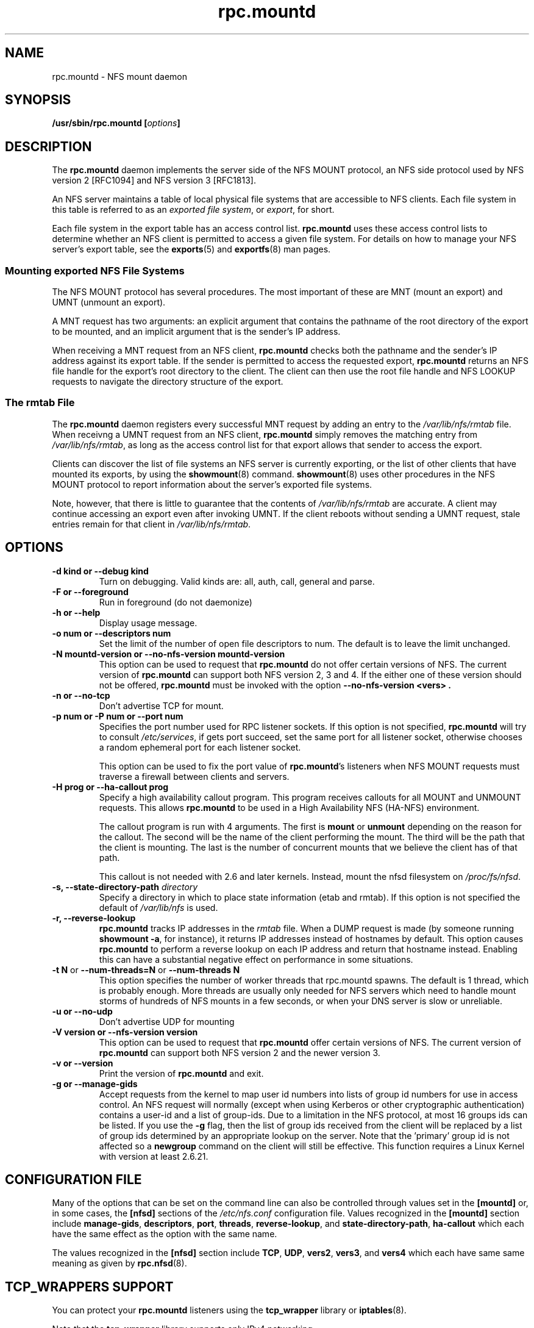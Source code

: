 .\"@(#)rpc.mountd.8"
.\"
.\" Copyright (C) 1999 Olaf Kirch <okir@monad.swb.de>
.\" Modified by Paul Clements, 2004.
.\"
.TH rpc.mountd 8 "31 Dec 2009"
.SH NAME
rpc.mountd \- NFS mount daemon
.SH SYNOPSIS
.BI "/usr/sbin/rpc.mountd [" options "]"
.SH DESCRIPTION
The
.B rpc.mountd
daemon implements the server side of the NFS MOUNT protocol,
an NFS side protocol used by NFS version 2 [RFC1094] and NFS version 3 [RFC1813].
.PP
An NFS server maintains a table of local physical file systems
that are accessible to NFS clients.
Each file system in this table is referred to as an
.IR "exported file system" ,
or
.IR export ,
for short.
.PP
Each file system in the export table has an access control list.
.B rpc.mountd
uses these access control lists to determine
whether an NFS client is permitted to access a given file system.
For details on how to manage your NFS server's export table, see the
.BR exports (5)
and
.BR exportfs (8)
man pages.
.SS Mounting exported NFS File Systems
The NFS MOUNT protocol has several procedures.
The most important of these are
MNT (mount an export) and
UMNT (unmount an export).
.PP
A MNT request has two arguments: an explicit argument that
contains the pathname of the root directory of the export to be mounted,
and an implicit argument that is the sender's IP address.
.PP
When receiving a MNT request from an NFS client,
.B rpc.mountd
checks both the pathname and the sender's IP address against its export table.
If the sender is permitted to access the requested export,
.B rpc.mountd
returns an NFS file handle for the export's root directory to the client.
The client can then use the root file handle and NFS LOOKUP requests
to navigate the directory structure of the export.
.SS The rmtab File
The
.B rpc.mountd
daemon registers every successful MNT request by adding an entry to the
.I /var/lib/nfs/rmtab
file.
When receivng a UMNT request from an NFS client,
.B rpc.mountd
simply removes the matching entry from
.IR /var/lib/nfs/rmtab ,
as long as the access control list for that export allows that sender
to access the export.
.PP
Clients can discover the list of file systems an NFS server is
currently exporting, or the list of other clients that have mounted
its exports, by using the
.BR showmount (8)
command.
.BR showmount (8)
uses other procedures in the NFS MOUNT protocol to report information
about the server's exported file systems.
.PP
Note, however, that there is little to guarantee that the contents of
.I /var/lib/nfs/rmtab
are accurate.
A client may continue accessing an export even after invoking UMNT.
If the client reboots without sending a UMNT request, stale entries
remain for that client in
.IR /var/lib/nfs/rmtab .
.SH OPTIONS
.TP
.B \-d kind " or " \-\-debug kind
Turn on debugging. Valid kinds are: all, auth, call, general and parse.
.TP
.B \-F " or " \-\-foreground
Run in foreground (do not daemonize)
.TP
.B \-h " or " \-\-help
Display usage message.
.TP
.B \-o num " or " \-\-descriptors num
Set the limit of the number of open file descriptors to num. The
default is to leave the limit unchanged.
.TP
.B \-N mountd-version " or " \-\-no-nfs-version mountd-version
This option can be used to request that
.B rpc.mountd
do not offer certain versions of NFS. The current version of
.B rpc.mountd
can support both NFS version 2, 3 and 4. If the
either one of these version should not be offered,
.B rpc.mountd
must be invoked with the option
.B "\-\-no-nfs-version <vers>" .
.TP
.B \-n " or " \-\-no-tcp
Don't advertise TCP for mount.
.TP
.B \-p num " or " \-P num " or " \-\-port num
Specifies the port number used for RPC listener sockets.
If this option is not specified,
.B rpc.mountd
will try to consult
.IR /etc/services ,
if gets port succeed, set the same port for all listener socket,
otherwise chooses a random ephemeral port for each listener socket.
.IP
This option can be used to fix the port value of
.BR rpc.mountd 's
listeners when NFS MOUNT requests must traverse a firewall
between clients and servers.
.TP
.B \-H " prog or " \-\-ha-callout prog
Specify a high availability callout program.
This program receives callouts for all MOUNT and UNMOUNT requests.
This allows
.B rpc.mountd
to be used in a High Availability NFS (HA-NFS) environment.
.IP
The callout program is run with 4 arguments.
The first is
.B mount
or
.B unmount
depending on the reason for the callout.
The second will be the name of the client performing the mount.
The third will be the path that the client is mounting.
The last is the number of concurrent mounts that we believe the client
has of that path.
.IP
This callout is not needed with 2.6 and later kernels.
Instead, mount the nfsd filesystem on
.IR /proc/fs/nfsd .
.TP
.BI "\-s," "" " \-\-state\-directory\-path "  directory
Specify a directory in which to place state information (etab and rmtab).
If this option is not specified the default of
.I /var/lib/nfs
is used.
.TP
.BI "\-r," "" " \-\-reverse\-lookup"
.B rpc.mountd
tracks IP addresses in the
.I rmtab
file.  When a DUMP request is made (by
someone running
.BR "showmount -a" ,
for instance), it returns IP addresses instead
of hostnames by default. This option causes
.B rpc.mountd
to perform a reverse lookup on each IP address and return that hostname instead.
Enabling this can have a substantial negative effect on performance
in some situations.
.TP
.BR "\-t N" " or " "\-\-num\-threads=N " or  " \-\-num\-threads N "
This option specifies the number of worker threads that rpc.mountd
spawns.  The default is 1 thread, which is probably enough.  More
threads are usually only needed for NFS servers which need to handle
mount storms of hundreds of NFS mounts in a few seconds, or when
your DNS server is slow or unreliable.
.TP
.B  \-u " or " \-\-no-udp
Don't advertise UDP for mounting
.TP
.B \-V version " or " \-\-nfs-version version
This option can be used to request that
.B rpc.mountd
offer certain versions of NFS. The current version of
.B rpc.mountd
can support both NFS version 2 and the newer version 3.
.TP
.B \-v " or " \-\-version
Print the version of
.B rpc.mountd
and exit.
.TP
.B \-g " or " \-\-manage-gids
Accept requests from the kernel to map user id numbers into  lists of
group id numbers for use in access control.  An NFS request will
normally (except when using Kerberos or other cryptographic
authentication) contains a user-id and a list of group-ids.  Due to a
limitation in the NFS protocol, at most 16 groups ids can be listed.
If you use the
.B \-g
flag, then the list of group ids received from the client will be
replaced by a list of group ids determined by an appropriate lookup on
the server. Note that the 'primary' group id is not affected so a
.B newgroup
command on the client will still be effective.  This function requires
a Linux Kernel with version at least 2.6.21.

.SH CONFIGURATION FILE
Many of the options that can be set on the command line can also be
controlled through values set in the
.B [mountd]
or, in some cases, the
.B [nfsd]
sections of the
.I /etc/nfs.conf
configuration file.
Values recognized in the
.B [mountd]
section include
.BR manage-gids ,
.BR descriptors ,
.BR port ,
.BR threads ,
.BR reverse-lookup ", and"
.BR state-directory-path ,
.B ha-callout
which each have the same effect as the option with the same name.

The values recognized in the
.B [nfsd]
section include
.BR TCP ,
.BR UDP ,
.BR vers2 ,
.BR vers3 ", and"
.B vers4
which each have same same meaning as given by
.BR rpc.nfsd (8).

.SH TCP_WRAPPERS SUPPORT
You can protect your
.B rpc.mountd
listeners using the
.B tcp_wrapper
library or
.BR iptables (8).
.PP
Note that the
.B tcp_wrapper
library supports only IPv4 networking.
.PP
Add the hostnames of NFS peers that are allowed to access
.B rpc.mountd
to
.IR /etc/hosts.allow .
Use the daemon name
.B mountd
even if the
.B rpc.mountd
binary has a different name.
.PP
Hostnames used in either access file will be ignored when
they can not be resolved into IP addresses.
For further information see the
.BR tcpd (8)
and
.BR hosts_access (5)
man pages.
.SS IPv6 and TI-RPC support
TI-RPC is a pre-requisite for supporting NFS on IPv6.
If TI-RPC support is built into
.BR rpc.mountd ,
it attempts to start listeners on network transports marked 'visible' in
.IR /etc/netconfig .
As long as at least one network transport listener starts successfully,
.B rpc.mountd
will operate.
.SH FILES
.TP 2.5i
.I /etc/exports
input file for
.BR exportfs ,
listing exports, export options, and access control lists
.TP 2.5i
.I /var/lib/nfs/rmtab
table of clients accessing server's exports
.SH SEE ALSO
.BR exportfs (8),
.BR exports (5),
.BR showmount (8),
.BR rpc.nfsd (8),
.BR rpc.rquotad (8),
.BR nfs (5),
.BR nfs.conf (5),
.BR tcpd (8),
.BR hosts_access (5),
.BR iptables (8),
.BR netconfig (5)
.sp
RFC 1094 - "NFS: Network File System Protocol Specification"
.br
RFC 1813 - "NFS Version 3 Protocol Specification"
.SH AUTHOR
Olaf Kirch, H. J. Lu, G. Allan Morris III, and a host of others.
